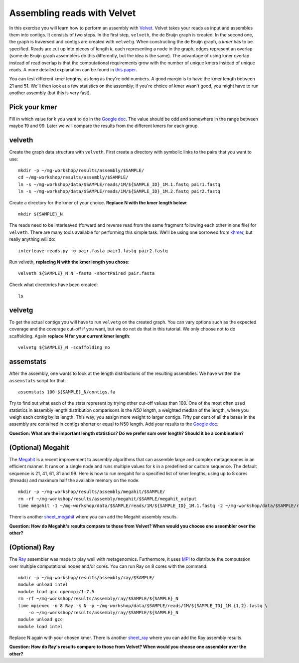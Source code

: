 ============================
Assembling reads with Velvet
============================
In this exercise you will learn how to perform an assembly with `Velvet <https://www.ebi.ac.uk/~zerbino/velvet/>`_. Velvet takes your reads as input and assembles them into contigs. It consists of two
steps. In the first step, ``velveth``, the de Bruijn graph is created.
In the second one, the graph is traversed and contigs are created with ``velvetg``.
When constructing the de Bruijn graph, a *kmer* has to be specified. Reads are
cut up into pieces of length *k*, each representing a node in the graph, edges
represent an overlap (some de Bruijn graph assemblers do this differently, but
the idea is the same). The advantage of using kmer overlap instead of read
overlap is that the computational requirements grow with the number of unique
kmers instead of unique reads. A more detailed explanation can be found in
`this paper <http://www.nature.com/nbt/journal/v29/n11/full/nbt.2023.html>`_.

You can test different kmer lengths, as long as they're odd numbers. A good margin
is to have the kmer length between 21 and 51. We'll then look at a few statistics
on the assembly; if you're choice of kmer wasn't good, you might have to run another
assembly (but this is very fast).

Pick your kmer
==============
Fill in which value for k you want to do in the `Google doc`_. The value should be odd and somewhere in the range between maybe 19 and 99. Later we will compare the results
from the different kmers for each group.

velveth
=======
Create the graph data structure with ``velveth``. First create a directory with symbolic links to the pairs that you
want to use::

    mkdir -p ~/mg-workshop/results/assembly/$SAMPLE/
    cd ~/mg-workshop/results/assembly/$SAMPLE/
    ln -s ~/mg-workshop/data/$SAMPLE/reads/1M/${SAMPLE_ID}_1M.1.fastq pair1.fastq
    ln -s ~/mg-workshop/data/$SAMPLE/reads/1M/${SAMPLE_ID}_1M.2.fastq pair2.fastq

Create a directory for the kmer of your choice. **Replace N with the kmer length below**::

    mkdir ${SAMPLE}_N

The reads need to be interleaved (forward and reverse read from the same fragment following each other in one file)
for ``velveth``. There are many tools available for performing this simple task. We'll be using one borrowed from 
`khmer <http://khmer.readthedocs.org/en/latest/>`_, but really anything will do::

    interleave-reads.py -o pair.fasta pair1.fastq pair2.fastq

Run velveth, **replacing N with the kmer length you chose**::

    velveth ${SAMPLE}_N N -fasta -shortPaired pair.fasta

Check what directories have been created::

    ls

velvetg
=======
To get the actual contigs you will have to run ``velvetg`` on the created
graph. You can vary options such as the expected coverage and the coverage cut-off if
you want, but we do not do that in this tutorial. We only choose not to do
scaffolding. Again **replace N for your current kmer length**::

    velvetg ${SAMPLE}_N -scaffolding no


assemstats
==========
After the assembly, one wants to look at the length distributions of the
resulting assemblies. We have written the ``assemstats`` script for that::

    assemstats 100 ${SAMPLE}_N/contigs.fa

Try to find out what each of the stats represent by trying other cut-off values than 100.
One of the most often used statistics in assembly length distribution comparisons is
the *N50 length*, a weighted median of the length, where you weigh each contig by its
length. This way, you assign more weight to larger contigs. Fifty per cent of all
the bases in the assembly are contained in contigs shorter or equal to N50
length. Add your results to the `Google doc`_.

**Question: What are the important length statistics? Do we prefer sum over
length? Should it be a combination?**


(Optional) Megahit
==================
The `Megahit <https://github.com/voutcn/megahit>`_ is a recent improvement to assembly algorithms that can assemble large and complex metagenomes in an efficient manner.
It runs on a single node and runs multiple values for k in a predefined or custom sequence. The default sequence is 21, 41, 61, 81 and 99. Here is how to run megahit for a specified list of kmer lengths, using up to 8 cores (threads) and maximum half the available memory on the node. ::
    
    mkdir -p ~/mg-workshop/results/assembly/megahit/$SAMPLE/
    rm -rf ~/mg-workshop/results/assembly/megahit/$SAMPLE/megahit_output
    time megahit -1 ~/mg-workshop/data/$SAMPLE/reads/1M/${SAMPLE_ID}_1M.1.fastq -2 ~/mg-workshop/data/$SAMPLE/reads/1M/${SAMPLE_ID}_1M.1.fastq -t 8 -m 0.5 -o ~/mg-workshop/results/assembly/megahit/$SAMPLE/megahit_output/ --k-list 21,41,61,81,99
    
There is another `sheet_megahit`_ where you can add the Megahit assembly results.

**Question: How do Megahit's results compare to those from Velvet? When would you choose one assembler over the other?**

(Optional) Ray
==============
The `Ray <http://denovoassembler.sourceforge.net/>`_ assembler was made to play well with metagenomics. 
Furthermore, it uses `MPI <http://en.wikipedia.org/wiki/Message_Passing_Interface>`_ to distribute the computation
over multiple computational nodes and/or cores. You can run Ray on 8 cores with the command::
    
    mkdir -p ~/mg-workshop/results/assembly/ray/$SAMPLE/
    module unload intel
    module load gcc openmpi/1.7.5
    rm -rf ~/mg-workshop/results/assembly/ray/$SAMPLE/${SAMPLE}_N
    time mpiexec -n 8 Ray -k N -p ~/mg-workshop/data/$SAMPLE/reads/1M/${SAMPLE_ID}_1M.{1,2}.fastq \
        -o ~/mg-workshop/results/assembly/ray/$SAMPLE/${SAMPLE}_N
    module unload gcc
    module load intel
    

Replace N again with your chosen kmer. There is another `sheet_ray`_ where you can add the Ray assembly results.

**Question: How do Ray's results compare to those from Velvet? When would you choose one assembler over the other?**

.. _Google doc: https://docs.google.com/spreadsheets/d/1Cu5de351swo7G1ZGYn8Dy0jKnHvTP1l4mGdslVaCwLg/edit?usp=sharing
.. _sheet_ray: https://docs.google.com/spreadsheets/d/1Cu5de351swo7G1ZGYn8Dy0jKnHvTP1l4mGdslVaCwLg/edit#gid=587968813
.. _sheet_megahit: https://docs.google.com/spreadsheets/d/1Cu5de351swo7G1ZGYn8Dy0jKnHvTP1l4mGdslVaCwLg/edit#gid=1744332060
